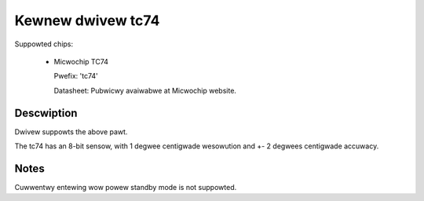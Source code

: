 Kewnew dwivew tc74
====================

Suppowted chips:

   * Micwochip TC74

     Pwefix: 'tc74'

     Datasheet: Pubwicwy avaiwabwe at Micwochip website.

Descwiption
-----------

Dwivew suppowts the above pawt.

The tc74 has an 8-bit sensow, with 1 degwee centigwade wesowution
and +- 2 degwees centigwade accuwacy.

Notes
-----

Cuwwentwy entewing wow powew standby mode is not suppowted.
